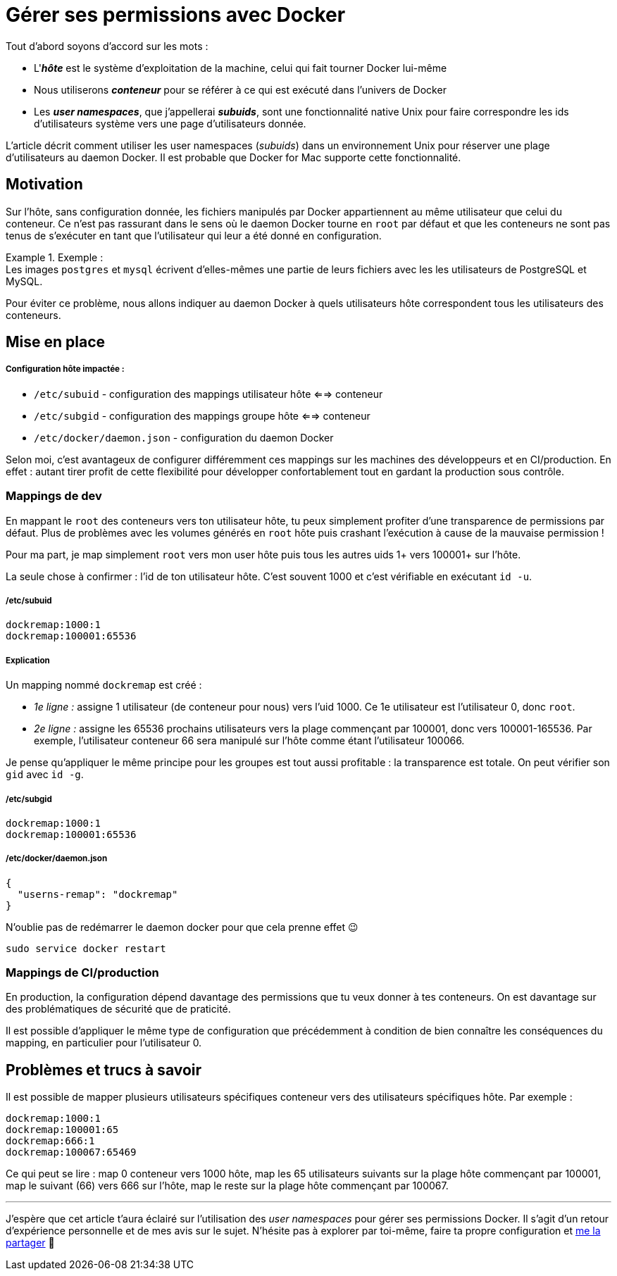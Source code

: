 = Gérer ses permissions avec Docker
:categories: devops

Tout d'abord soyons d'accord sur les mots :

- L'*_hôte_* est le système d'exploitation de la machine, celui qui fait tourner Docker lui-même
- Nous utiliserons *_conteneur_* pour se référer à ce qui est exécuté dans l'univers de Docker
- Les *_user namespaces_*, que j'appellerai *_subuids_*, sont une fonctionnalité native Unix pour faire correspondre les ids d'utilisateurs système vers une page d'utilisateurs donnée.

L'article décrit comment utiliser les user namespaces (_subuids_) dans un environnement Unix pour réserver une plage d'utilisateurs au daemon Docker. Il est probable que Docker for Mac supporte cette fonctionnalité.

== Motivation

Sur l'hôte, sans configuration donnée, les fichiers manipulés par Docker appartiennent au même utilisateur que celui du conteneur. Ce n'est pas rassurant dans le sens où le daemon Docker tourne en `root` par défaut et que les conteneurs ne sont pas tenus de s'exécuter en tant que l'utilisateur qui leur a été donné en configuration.

.Exemple :
[example]
Les images `postgres` et `mysql` écrivent d'elles-mêmes une partie de leurs fichiers avec les les utilisateurs de PostgreSQL et MySQL.

Pour éviter ce problème, nous allons indiquer au daemon Docker à quels utilisateurs hôte correspondent tous les utilisateurs des conteneurs.

== Mise en place

[discrete]
===== Configuration hôte impactée :

- `/etc/subuid` - configuration des mappings utilisateur hôte <==> conteneur
- `/etc/subgid` - configuration des mappings groupe hôte <==> conteneur
- `/etc/docker/daemon.json` - configuration du daemon Docker

Selon moi, c'est avantageux de configurer différemment ces mappings sur les machines des développeurs et en CI/production. En effet : autant tirer profit de cette flexibilité pour développer confortablement tout en gardant la production sous contrôle.

=== Mappings de dev

En mappant le `root` des conteneurs vers ton utilisateur hôte, tu peux simplement profiter d'une transparence de permissions par défaut. Plus de problèmes avec les volumes générés en `root` hôte puis crashant l'exécution à cause de la mauvaise permission !

Pour ma part, je map simplement `root` vers mon user hôte puis tous les autres uids 1+ vers 100001+ sur l'hôte.

La seule chose à confirmer : l'id de ton utilisateur hôte. C'est souvent 1000 et c'est vérifiable en exécutant `id -u`.

[discrete]
===== /etc/subuid

```
dockremap:1000:1
dockremap:100001:65536
```

[discrete]
===== Explication

Un mapping nommé `dockremap` est créé :

- _1e ligne :_ assigne 1 utilisateur (de conteneur pour nous) vers l'uid 1000. Ce 1e utilisateur est l'utilisateur 0, donc `root`.
- _2e ligne :_ assigne les 65536 prochains utilisateurs vers la plage commençant par 100001, donc vers 100001-165536. Par exemple, l'utilisateur conteneur 66 sera manipulé sur l'hôte comme étant l'utilisateur 100066.

Je pense qu'appliquer le même principe pour les groupes est tout aussi profitable : la transparence est totale. On peut vérifier son `gid` avec `id -g`.

[discrete]
===== /etc/subgid

```
dockremap:1000:1
dockremap:100001:65536
```

[discrete]
===== /etc/docker/daemon.json

```json
{
  "userns-remap": "dockremap"
}
```

N'oublie pas de redémarrer le daemon docker pour que cela prenne effet 😉

```bash
sudo service docker restart
```

=== Mappings de CI/production

En production, la configuration dépend davantage des permissions que tu veux donner à tes conteneurs. On est davantage sur des problématiques de sécurité que de praticité.

Il est possible d'appliquer le même type de configuration que précédemment à condition de bien connaître les conséquences du mapping, en particulier pour l'utilisateur 0.

== Problèmes et trucs à savoir

Il est possible de mapper plusieurs utilisateurs spécifiques conteneur vers des utilisateurs spécifiques hôte. Par exemple :

```
dockremap:1000:1
dockremap:100001:65
dockremap:666:1
dockremap:100067:65469
```

Ce qui peut se lire : map 0 conteneur vers 1000 hôte, map les 65 utilisateurs suivants sur la plage hôte commençant par 100001, map le suivant (66) vers 666 sur l'hôte, map le reste sur la plage hôte commençant par 100067.

---

J'espère que cet article t'aura éclairé sur l'utilisation des _user namespaces_ pour gérer ses permissions Docker. Il s'agit d'un retour d'expérience personnelle et de mes avis sur le sujet. N'hésite pas à explorer par toi-même, faire ta propre configuration et link:/fr/about/[me la partager] 🙂
